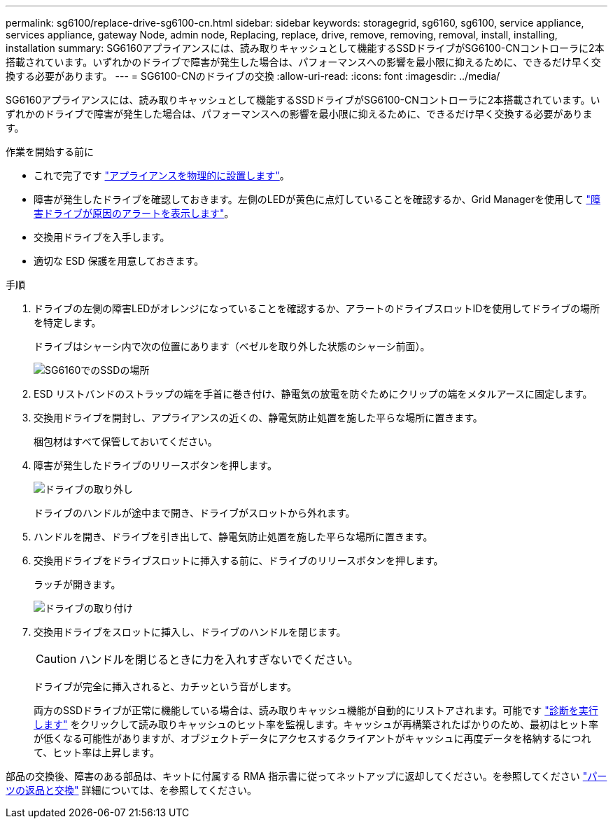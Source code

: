 ---
permalink: sg6100/replace-drive-sg6100-cn.html 
sidebar: sidebar 
keywords: storagegrid, sg6160, sg6100, service appliance, services appliance, gateway Node, admin node, Replacing, replace, drive, remove, removing, removal, install, installing, installation 
summary: SG6160アプライアンスには、読み取りキャッシュとして機能するSSDドライブがSG6100-CNコントローラに2本搭載されています。いずれかのドライブで障害が発生した場合は、パフォーマンスへの影響を最小限に抑えるために、できるだけ早く交換する必要があります。 
---
= SG6100-CNのドライブの交換
:allow-uri-read: 
:icons: font
:imagesdir: ../media/


[role="lead"]
SG6160アプライアンスには、読み取りキャッシュとして機能するSSDドライブがSG6100-CNコントローラに2本搭載されています。いずれかのドライブで障害が発生した場合は、パフォーマンスへの影響を最小限に抑えるために、できるだけ早く交換する必要があります。

.作業を開始する前に
* これで完了です link:locating-sgf6112-in-data-center.html["アプライアンスを物理的に設置します"]。
* 障害が発生したドライブを確認しておきます。左側のLEDが黄色に点灯していることを確認するか、Grid Managerを使用して link:verify-component-to-replace.html["障害ドライブが原因のアラートを表示します"]。
* 交換用ドライブを入手します。
* 適切な ESD 保護を用意しておきます。


.手順
. ドライブの左側の障害LEDがオレンジになっていることを確認するか、アラートのドライブスロットIDを使用してドライブの場所を特定します。
+
ドライブはシャーシ内で次の位置にあります（ベゼルを取り外した状態のシャーシ前面）。

+
image::../media/sg6160_front_with_ssds.png[SG6160でのSSDの場所]

. ESD リストバンドのストラップの端を手首に巻き付け、静電気の放電を防ぐためにクリップの端をメタルアースに固定します。
. 交換用ドライブを開封し、アプライアンスの近くの、静電気防止処置を施した平らな場所に置きます。
+
梱包材はすべて保管しておいてください。

. 障害が発生したドライブのリリースボタンを押します。
+
image::../media/h600s_driveremoval.gif[ドライブの取り外し]

+
ドライブのハンドルが途中まで開き、ドライブがスロットから外れます。

. ハンドルを開き、ドライブを引き出して、静電気防止処置を施した平らな場所に置きます。
. 交換用ドライブをドライブスロットに挿入する前に、ドライブのリリースボタンを押します。
+
ラッチが開きます。

+
image::../media/h600s_driveinstall.gif[ドライブの取り付け]

. 交換用ドライブをスロットに挿入し、ドライブのハンドルを閉じます。
+

CAUTION: ハンドルを閉じるときに力を入れすぎないでください。

+
ドライブが完全に挿入されると、カチッという音がします。

+
両方のSSDドライブが正常に機能している場合は、読み取りキャッシュ機能が自動的にリストアされます。可能です https://docs.netapp.com/us-en/storagegrid-118/monitor/running-diagnostics.html["診断を実行します"^] をクリックして読み取りキャッシュのヒット率を監視します。キャッシュが再構築されたばかりのため、最初はヒット率が低くなる可能性がありますが、オブジェクトデータにアクセスするクライアントがキャッシュに再度データを格納するにつれて、ヒット率は上昇します。



部品の交換後、障害のある部品は、キットに付属する RMA 指示書に従ってネットアップに返却してください。を参照してください https://mysupport.netapp.com/site/info/rma["パーツの返品と交換"^] 詳細については、を参照してください。
